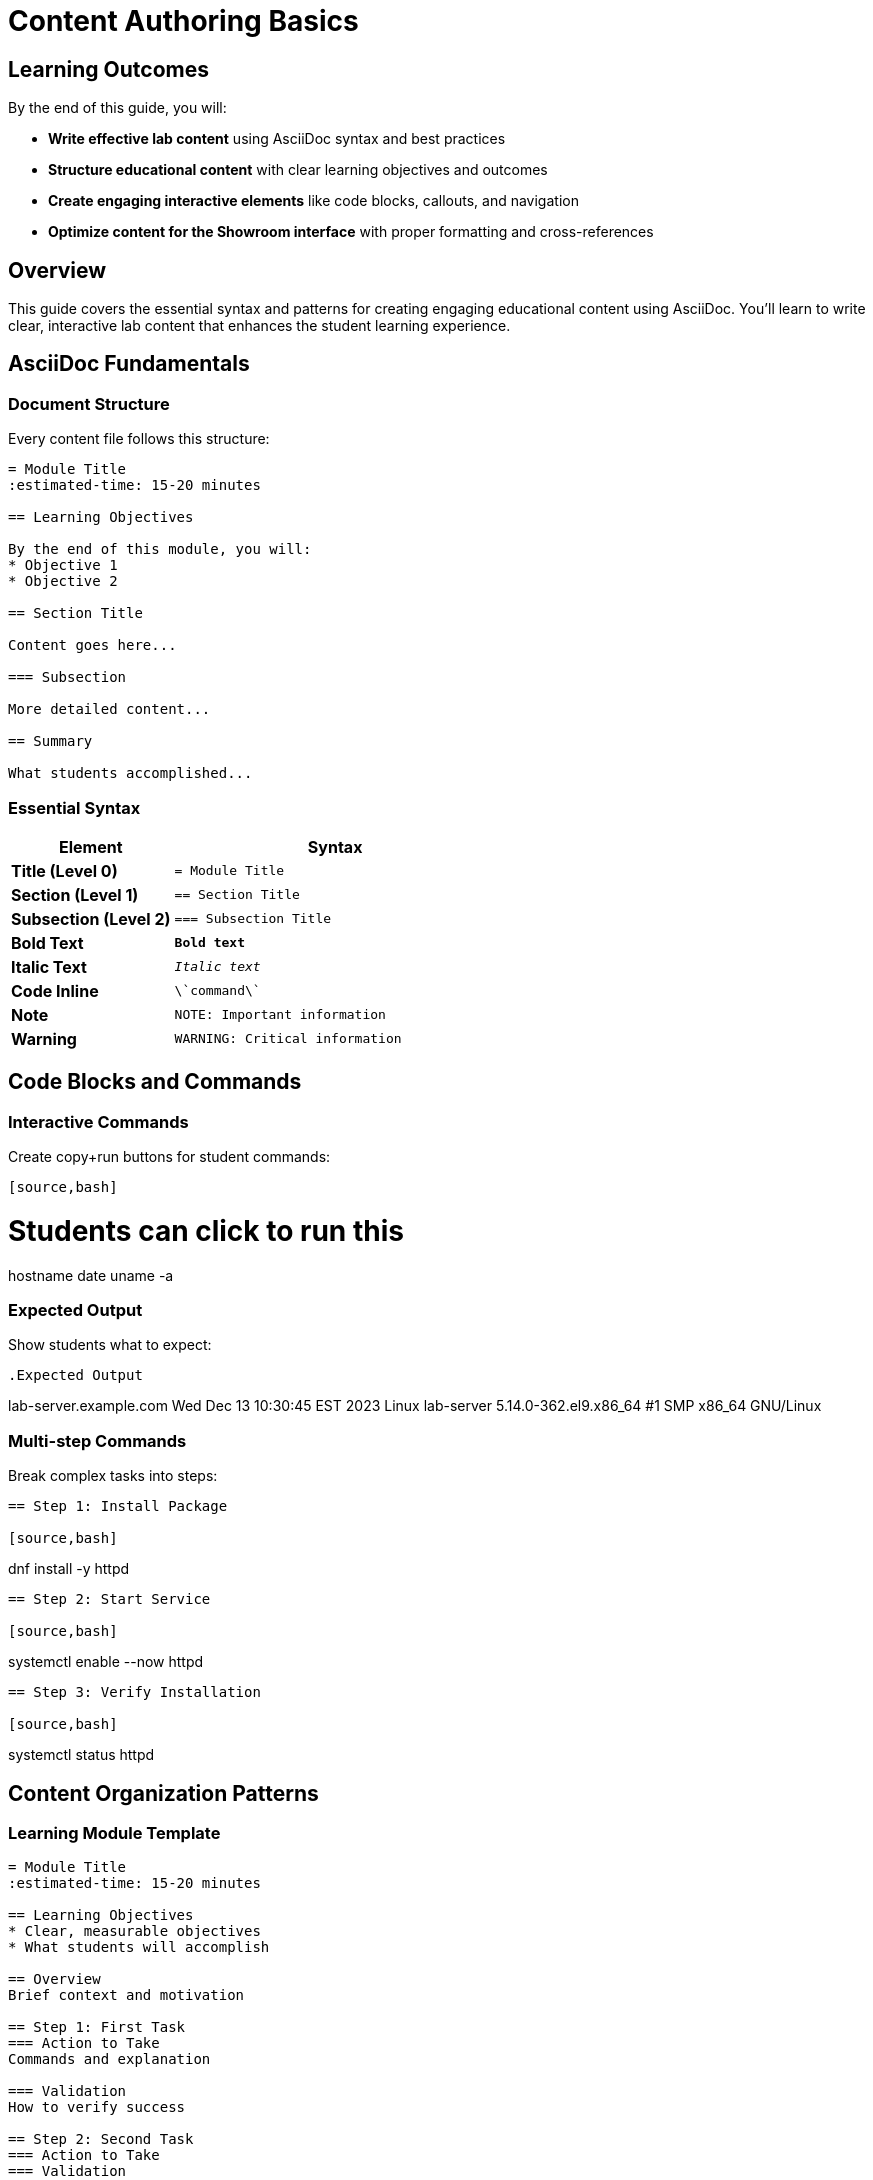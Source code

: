 = Content Authoring Basics  
:estimated-time: 15-20 minutes

== Learning Outcomes

By the end of this guide, you will:

* **Write effective lab content** using AsciiDoc syntax and best practices
* **Structure educational content** with clear learning objectives and outcomes
* **Create engaging interactive elements** like code blocks, callouts, and navigation
* **Optimize content for the Showroom interface** with proper formatting and cross-references

== Overview

This guide covers the essential syntax and patterns for creating engaging educational content using AsciiDoc. You'll learn to write clear, interactive lab content that enhances the student learning experience.

== AsciiDoc Fundamentals

=== Document Structure

Every content file follows this structure:

[source,asciidoc]
----
= Module Title
:estimated-time: 15-20 minutes

== Learning Objectives

By the end of this module, you will:
* Objective 1
* Objective 2

== Section Title

Content goes here...

=== Subsection

More detailed content...

== Summary

What students accomplished...
----

=== Essential Syntax

[cols="1,2"]
|===
|Element |Syntax

|**Title (Level 0)**
|`= Module Title`

|**Section (Level 1)**  
|`== Section Title`

|**Subsection (Level 2)**
|`=== Subsection Title`

|**Bold Text**
|`*Bold text*`

|**Italic Text**
|`_Italic text_`

|**Code Inline**
|`\`command\``

|**Note**
|`NOTE: Important information`

|**Warning**  
|`WARNING: Critical information`
|===

== Code Blocks and Commands

=== Interactive Commands

Create copy+run buttons for student commands:

[source,asciidoc]
----
[source,bash]
----
# Students can click to run this
hostname
date
uname -a
----
----

=== Expected Output

Show students what to expect:

[source,asciidoc]
----
.Expected Output
----
lab-server.example.com
Wed Dec 13 10:30:45 EST 2023
Linux lab-server 5.14.0-362.el9.x86_64 #1 SMP x86_64 GNU/Linux
----
----

=== Multi-step Commands

Break complex tasks into steps:

[source,asciidoc]
----
== Step 1: Install Package

[source,bash]
----
dnf install -y httpd
----

== Step 2: Start Service  

[source,bash]
----
systemctl enable --now httpd
----

== Step 3: Verify Installation

[source,bash]
----
systemctl status httpd
----
----

== Content Organization Patterns

=== Learning Module Template

[source,asciidoc]
----
= Module Title
:estimated-time: 15-20 minutes

== Learning Objectives
* Clear, measurable objectives
* What students will accomplish

== Overview
Brief context and motivation

== Step 1: First Task
=== Action to Take
Commands and explanation

=== Validation  
How to verify success

== Step 2: Second Task
=== Action to Take
=== Validation

== Summary
What was accomplished
What's next

== Troubleshooting
Common issues and solutions
----

=== Reference Guide Template

[source,asciidoc]
----
= Reference Guide Title
:estimated-time: 15-20 minutes

== Overview  
What this guide covers

== Basic Configuration
Essential patterns

== Advanced Usage
More complex scenarios

== Examples
Real-world use cases

== Best Practices
Recommendations and tips

== Troubleshooting
Common issues

== Related Documentation
Links to related guides
----

== Interactive Elements

=== Admonitions  

Use for important information:

[source,asciidoc]
----
NOTE: This provides helpful context

TIP: Pro tip for efficiency  

IMPORTANT: Don't skip this step

CAUTION: Be careful with this command

WARNING: This can break your system
----

=== Cross-References

Link to related content:

[source,asciidoc]
----
For more details, see xref:vm-basics.adoc[VM Configuration Basics].

Continue with xref:module-2-4-deploy-test.adoc[Module 2.4: Deploy & Test].
----

=== Variables and Substitution

Use Zero Touch variables:

[source,asciidoc]
----
Your lab GUID is: {{ guid }}
Access your lab at: {{ lab_url }}
Use password: "{{ common_password }}"
----

## Content Writing Best Practices

=== Keep Students Engaged
* **Clear objectives** at the start
* **Step-by-step progression** with validation
* **Immediate feedback** and results
* **Real-world context** and examples

=== Structure for Learning
* **15-20 minute modules** maximum
* **2-5 minute steps** within modules  
* **One concept per section**
* **Progressive complexity**

=== Make Commands Clear
* **Copy+run buttons** for all commands
* **Expected output** for validation
* **Context** before and after commands
* **Troubleshooting** for common issues

=== Write Effective Instructions

**Good:**
[source,asciidoc]
----
== Install and Configure Apache

Install the Apache web server:

[source,bash]
----
dnf install -y httpd
----

Start the service and enable it to start at boot:

[source,bash]  
----
systemctl enable --now httpd
----

Verify Apache is running:

[source,bash]
----
systemctl status httpd
----

.Expected Output
----
● httpd.service - The Apache HTTP Server
   Active: active (running) since...
----
----

**Avoid:**
[source,asciidoc]
----
Run these commands:
dnf install -y httpd
systemctl enable --now httpd
systemctl status httpd
----

== Testing Your Content

=== Local Preview
[source,bash]
----
# Build documentation locally
antora generate site.yml

# Check for formatting issues
grep -r "xref:" content/modules/ROOT/pages/
----

=== Content Checklist
- [ ] Clear learning objectives
- [ ] Step-by-step progression
- [ ] Copy+run buttons on commands
- [ ] Expected output sections
- [ ] Summary of accomplishments
- [ ] Troubleshooting guidance

== Common Mistakes to Avoid

* **Too much information** in one module
* **Missing context** for commands
* **No validation steps** for students
* **Broken cross-references** 
* **Inconsistent formatting**

== Related Documentation

* xref:module-2-3-simple-content.adoc[Module 2.3: Simple Content Creation] - Hands-on content creation
* xref:advanced-lab-features.adoc[Advanced Lab Features] - Complex content scenarios - Variables, includes, complex layouts
* xref:template-customization-guide.adoc[Template Customization Guide] - Complete UI configuration reference
